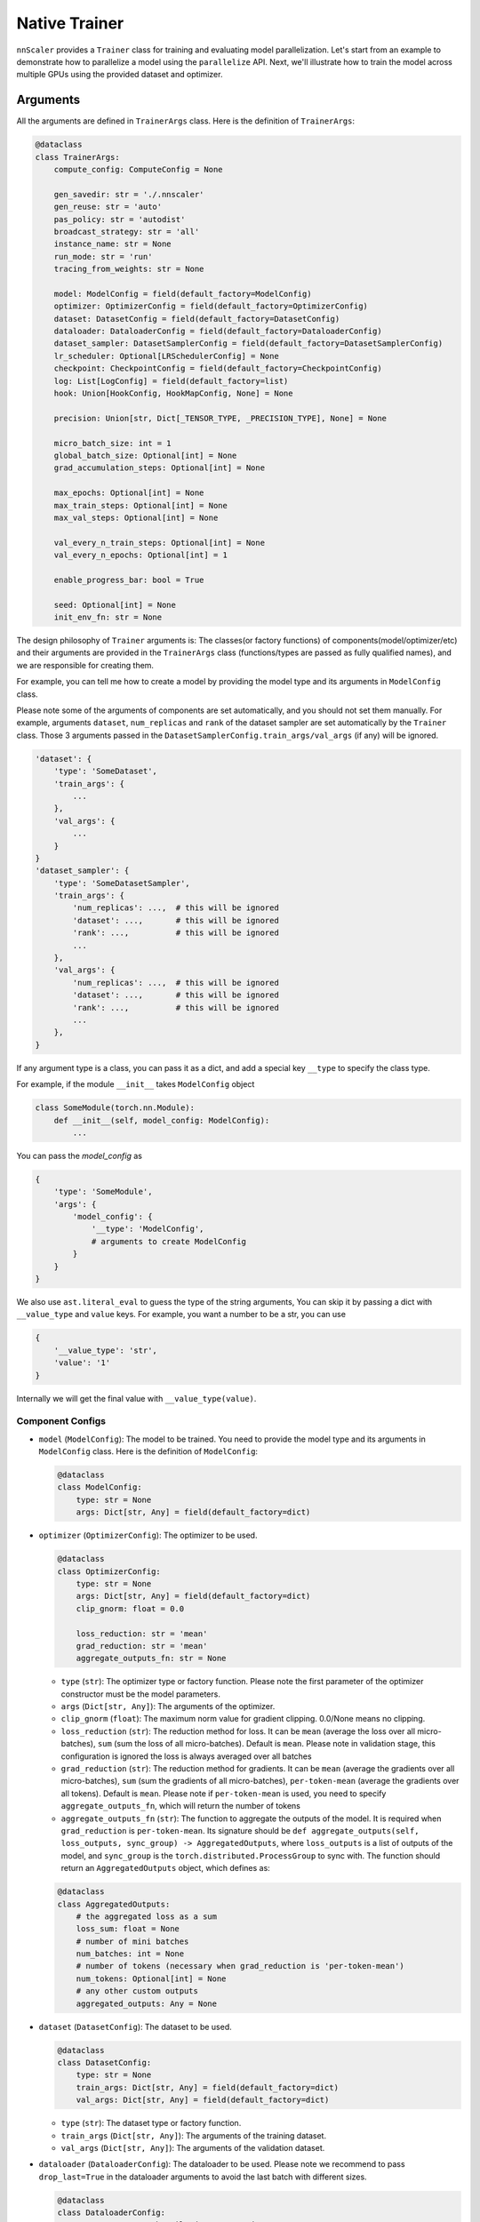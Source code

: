 #######
Native Trainer
#######

``nnScaler`` provides a ``Trainer`` class for training and evaluating model parallelization.
Let's start from an example to demonstrate how to parallelize a model using the ``parallelize`` API.
Next, we'll illustrate how to train the model across multiple GPUs using the provided dataset and optimizer.

*********
Arguments
*********

All the arguments are defined in ``TrainerArgs`` class. Here is the definition of ``TrainerArgs``:

.. code-block:: python

    @dataclass
    class TrainerArgs:
        compute_config: ComputeConfig = None
    
        gen_savedir: str = './.nnscaler'
        gen_reuse: str = 'auto'
        pas_policy: str = 'autodist'
        broadcast_strategy: str = 'all'
        instance_name: str = None
        run_mode: str = 'run'
        tracing_from_weights: str = None
    
        model: ModelConfig = field(default_factory=ModelConfig)
        optimizer: OptimizerConfig = field(default_factory=OptimizerConfig)
        dataset: DatasetConfig = field(default_factory=DatasetConfig)
        dataloader: DataloaderConfig = field(default_factory=DataloaderConfig)
        dataset_sampler: DatasetSamplerConfig = field(default_factory=DatasetSamplerConfig)
        lr_scheduler: Optional[LRSchedulerConfig] = None
        checkpoint: CheckpointConfig = field(default_factory=CheckpointConfig)
        log: List[LogConfig] = field(default_factory=list)
        hook: Union[HookConfig, HookMapConfig, None] = None
    
        precision: Union[str, Dict[_TENSOR_TYPE, _PRECISION_TYPE], None] = None
    
        micro_batch_size: int = 1
        global_batch_size: Optional[int] = None
        grad_accumulation_steps: Optional[int] = None
    
        max_epochs: Optional[int] = None
        max_train_steps: Optional[int] = None
        max_val_steps: Optional[int] = None
    
        val_every_n_train_steps: Optional[int] = None
        val_every_n_epochs: Optional[int] = 1
    
        enable_progress_bar: bool = True
    
        seed: Optional[int] = None
        init_env_fn: str = None

The design philosophy of ``Trainer`` arguments is:
The classes(or factory functions) of components(model/optimizer/etc)
and their arguments are provided in the ``TrainerArgs`` class (functions/types are passed as fully qualified names),
and we are responsible for creating them.

For example, you can tell me how to create a model by providing the model type and its arguments in ``ModelConfig`` class.

Please note some of the arguments of components are set automatically, and you should not set them manually.
For example, arguments ``dataset``, ``num_replicas`` and ``rank`` of the dataset sampler are set automatically by the ``Trainer`` class.
Those 3 arguments passed in the ``DatasetSamplerConfig.train_args/val_args`` (if any) will be ignored.

.. code-block:: python

    'dataset': {
        'type': 'SomeDataset',
        'train_args': {
            ...
        },
        'val_args': {
            ...
        }
    }
    'dataset_sampler': {
        'type': 'SomeDatasetSampler',
        'train_args': {
            'num_replicas': ...,  # this will be ignored
            'dataset': ...,       # this will be ignored
            'rank': ...,          # this will be ignored
            ...
        },
        'val_args': {
            'num_replicas': ...,  # this will be ignored
            'dataset': ...,       # this will be ignored
            'rank': ...,          # this will be ignored
            ...
        },
    }

If any argument type is a class, you can pass it as a dict, and add a special key ``__type`` to specify the class type.

For example, if the module ``__init__`` takes ``ModelConfig`` object

.. code-block:: python

    class SomeModule(torch.nn.Module):
        def __init__(self, model_config: ModelConfig):
            ...

You can pass the `model_config` as

.. code-block:: python

    {
        'type': 'SomeModule',
        'args': {
            'model_config': {
                '__type': 'ModelConfig',
                # arguments to create ModelConfig
            }
        }
    }

We also use ``ast.literal_eval`` to guess the type of the string arguments,
You can skip it by passing a dict with ``__value_type`` and ``value`` keys.
For example, you want a number to be a str, you can use

.. code-block:: python

    {
        '__value_type': 'str',
        'value': '1'
    }

Internally we will get the final value with ``__value_type(value)``.

Component Configs
=================

* ``model`` (``ModelConfig``): The model to be trained.
  You need to provide the model type and its arguments in ``ModelConfig`` class.
  Here is the definition of ``ModelConfig``:

  .. code-block:: python

      @dataclass
      class ModelConfig:
          type: str = None
          args: Dict[str, Any] = field(default_factory=dict)

* ``optimizer`` (``OptimizerConfig``): The optimizer to be used.

  .. code-block:: python

      @dataclass
      class OptimizerConfig:
          type: str = None
          args: Dict[str, Any] = field(default_factory=dict)
          clip_gnorm: float = 0.0

          loss_reduction: str = 'mean'
          grad_reduction: str = 'mean'
          aggregate_outputs_fn: str = None

  * ``type`` (``str``): The optimizer type or factory function.
    Please note the first parameter of the optimizer constructor must be the model parameters.
  * ``args`` (``Dict[str, Any]``): The arguments of the optimizer.
  * ``clip_gnorm`` (``float``): The maximum norm value for gradient clipping. 0.0/None means no clipping.
  * ``loss_reduction`` (``str``): The reduction method for loss.
    It can be ``mean`` (average the loss over all micro-batches),
    ``sum`` (sum the loss of all micro-batches).
    Default is ``mean``.
    Please note in validation stage, this configuration is ignored the loss is always averaged over all batches
  * ``grad_reduction`` (``str``): The reduction method for gradients. It can be ``mean`` (average the gradients over all micro-batches), ``sum`` (sum the gradients of all micro-batches), ``per-token-mean`` (average the gradients over all tokens). Default is ``mean``. Please note if ``per-token-mean`` is used, you need to specify ``aggregate_outputs_fn``, which will return the number of tokens
  * ``aggregate_outputs_fn`` (``str``): The function to aggregate the outputs of the model. It is required when ``grad_reduction`` is ``per-token-mean``. Its signature should be ``def aggregate_outputs(self, loss_outputs, sync_group) -> AggregatedOutputs``, where ``loss_outputs`` is a list of outputs of the model, and ``sync_group`` is the ``torch.distributed.ProcessGroup`` to sync with. The function should return an ``AggregatedOutputs`` object, which defines as:

  .. code-block:: python

      @dataclass
      class AggregatedOutputs:
          # the aggregated loss as a sum
          loss_sum: float = None
          # number of mini batches
          num_batches: int = None
          # number of tokens (necessary when grad_reduction is 'per-token-mean')
          num_tokens: Optional[int] = None
          # any other custom outputs
          aggregated_outputs: Any = None

* ``dataset`` (``DatasetConfig``): The dataset to be used.

  .. code-block:: python

      @dataclass
      class DatasetConfig:
          type: str = None
          train_args: Dict[str, Any] = field(default_factory=dict)
          val_args: Dict[str, Any] = field(default_factory=dict)

  * ``type`` (``str``): The dataset type or factory function.
  * ``train_args`` (``Dict[str, Any]``): The arguments of the training dataset.
  * ``val_args`` (``Dict[str, Any]``): The arguments of the validation dataset.
* ``dataloader`` (``DataloaderConfig``): The dataloader to be used.
  Please note we recommend to pass ``drop_last=True`` in the dataloader arguments to avoid the last batch with different sizes.

  .. code-block:: python

      @dataclass
      class DataloaderConfig:
          type: str = 'torch.utils.data.DataLoader'
          train_args: Dict[str, Any] = field(default_factory=dict)
          # default to train_args
          val_args: Dict[str, Any] = field(default_factory=dict)
          # default to train_args
          test_args: Dict[str, Any] = field(default_factory=dict)

  * ``type`` (``str``): The dataloader type or factory function.
    Please note the dataloader constructor must at least have 3 parameters ``dataset``, ``batch_size``, ``sampler``.
  * ``train_args`` (``Dict[str, Any]``): The arguments (except ``dataset``,``batch_size``, ``sampler``) of the training dataloader.
    Argument ``batch_size`` will be set to ``micro_batch_size``.
  * ``val_args`` (``Dict[str, Any]``): The arguments (except ``dataset``,``batch_size``, ``sampler``) of the validation dataloader.

* ``dataset_sampler`` (``DatasetSamplerConfig``): The dataset sampler to be used.

  .. code-block:: python

      @dataclass
      class DatasetSamplerConfig:
          type: str = 'torch.utils.data.DistributedSampler'
          train_args: Dict[str, Any] = field(default_factory=dict)
          val_args: Dict[str, Any] = field(default_factory=dict)
          test_args: Dict[str, Any] = field(default_factory=dict)

  * ``type`` (``str``): The dataset sampler type or factory function.
    Please note the dataset sampler constructor must at least have 3 parameters ``dataset``, ``num_replicas``, ``rank``.
  * ``train_args`` (``Dict[str, Any]``): The arguments (except ``dataset``,``num_replicas``, ``rank``) of the training dataset sampler.
  * ``val_args`` (``Dict[str, Any]``): The arguments (except ``dataset``,``num_replicas``, ``rank``) of the validation dataset sampler.

* ``lr_scheduler`` (``LRSchedulerConfig``): The learning rate scheduler to be used. This is optional.

  .. code-block:: python

      @dataclass
      class LRSchedulerConfig:
          type: str = None
          args: Dict[str, Any] = field(default_factory=dict)
          interval: str = 'epoch'

  * ``type`` (``str``): The learning rate scheduler type or factory function.
    Please note the first parameter of the learning rate scheduler constructor must be optimizer.
  * ``args`` (``Dict[str, Any]``): The arguments of the learning rate scheduler.
  * ``interval`` (``str``): The interval to update the learning rate. It can be ``epoch`` or ``step``. Default is ``epoch``.

* ``log`` (``List[LogConfig]``): The loggers to be used. You can provide multiple loggers.
  Currently we have two builtin loggers: ``TensorBoardLogger`` and ``WandbLogger``.

  .. code-block:: python

      @dataclass
      class LogConfig:
          type: str = None
          args: Dict[str, Any] = field(default_factory=dict)

  * ``type`` (``str``): The logger type or factory function.
  * ``args`` (``Dict[str, Any]``): The arguments of the logger.

* ``hook`` (``Union[HookConfig, HookMapConfig, None]``): The hooks to be used.
  You can provide a hook with a hook class or a map of hook functions.
  Please note if your ``model``/``optimizer``/``lr_scheduler`` inherit from ``TrainHook``,
  their hook functions will be called automatically.
  The order of the hook functions called is ``model`` -> ``optimizer`` -> ``lr_scheduler``,
  and hooks passed with this config is called in the last.

  Hook class:

  .. code-block:: python

      @dataclass
      class HookConfig:
          type: str = None
          args: Dict[str, Any] = field(default_factory=dict)

  * ``type`` (``str``): The hook type or factory function.
  * ``args`` (``Dict[str, Any]``): The arguments of the hook.

  Hook map:

  .. code-block:: python

      @dataclass
      class HookMapConfig:
          after_setup: str = None

          on_train_start: str = None
          on_train_end: str = None
          on_val_start: str = None
          on_val_end: str = None

          on_epoch_start: str = None
          on_epoch_end: str = None

          on_train_step_start: str = None
          on_train_step_end: str = None
          on_val_step_start: str = None
          on_val_step_end: str = None

          after_aggregate_train_step_outputs: str = None
          after_aggregate_val_step_outputs: str = None

          before_zero_grad: str = None
          after_zero_grad: str = None

          before_gnorm_clip: str = None
          after_gnorm_clip: str = None

          before_optimizer_step: str = None
          after_optimizer_step: str = None

          on_load_checkpoint: str = None
          on_save_checkpoint: str = None

  * ``after_setup`` (``str``): The hook function to be called after setting up the trainer.
    Only be called when ``run_mode == 'run'``.
    Signature:  ``def after_setup(trainer: 'Trainer') -> None:``
  * ``on_train_start`` (``str``): The hook function to be called at the start of the training stage. Signature:  ``def on_train_start(trainer: 'Trainer') -> None:``
  * ``on_train_end`` (``str``): The hook function to be called at the end of the training stage. Signature:  ``def on_train_end(trainer: 'Trainer') -> None:``
  * ``on_val_start`` (``str``): The hook function to be called at the start of the validation stage. Signature:  ``def on_val_start(trainer: 'Trainer') -> None:``
  * ``on_val_end`` (``str``): The hook function to be called at the end of the validation stage. Signature:  ``def on_val_end(trainer: 'Trainer', val_loss: float) -> None:``
  * ``on_epoch_start`` (``str``): The hook function to be called at the start of each epoch. Signature:  ``def on_epoch_start(trainer: 'Trainer', epoch: int) -> None:``
  * ``on_epoch_end`` (``str``): The hook function to be called at the end of each epoch. Signature:  ``def on_epoch_end(trainer: 'Trainer', epoch: int) -> None:``
  * ``on_train_step_start`` (``str``): The hook function to be called at the start of each training step.
    Signature:  ``def on_train_step_start(trainer: 'Trainer', batches: List[Any], idx: int) -> None:``
  * ``on_train_step_end`` (``str``): The hook function to be called at the end of each training step. Signature:  ``def on_train_step_end(trainer: 'Trainer', outputs: List[Any], batches: List[Any], idx: int) -> None:``
  * ``on_val_step_start`` (``str``): The hook function to be called at the start of each validation step. Signature:  ``def on_val_step_start(trainer: 'Trainer', batches: List[Any], idx: int) -> None:``
  * ``on_val_step_end`` (``str``): The hook function to be called at the end of each validation step. Signature:  ``def on_val_step_end(trainer: 'Trainer', outputs: List[Any], batches: List[Any], idx: int) -> None:``
  * ``after_aggregate_train_step_outputs`` (``str``): The hook function to be called after aggregating the outputs of the model in the training step. Signature:  ``def after_aggregate_train_step_outputs(trainer: 'Trainer', aggregated_outputs: 'AggregatedOutputs', train_loss: float, idx: int) -> None:``
  * ``after_aggregate_val_step_outputs`` (``str``): The hook function to be called after aggregating the outputs of the model in the validation step. Signature:  ``def after_aggregate_val_step_outputs(trainer: 'Trainer', aggregated_outputs: 'AggregatedOutputs', val_loss: float, idx: int) -> None:``
  * ``before_zero_grad`` (``str``): The hook function to be called before zeroing the gradients. Signature:  ``def before_zero_grad(trainer: 'Trainer') -> None:``
  * ``after_zero_grad`` (``str``): The hook function to be called after zeroing the gradients. Signature:  ``def after_zero_grad(trainer: 'Trainer') -> None:``
  * ``before_sync_grad`` (``str``): The hook function to be called before syncing the gradients between ranks.
    Please note this hook can't be triggered correctly,
    and you should not reply on this.
    Will fix it later.
    Signature:  ``def before_sync_grad(trainer: 'Trainer') -> None:``
  * ``after_sync_grad`` (``str``): The hook function to be called after syncing the gradients between ranks.
    Signature:  ``def after_sync_grad(trainer: 'Trainer') -> None:``
  * ``before_gnorm_clip`` (``str``): The hook function to be called before gradient clipping.
    Signature:  ``def before_gnorm_clip(trainer: 'Trainer') -> None:``
  * ``after_gnorm_clip`` (``str``): The hook function to be called after gradient clipping.
    Signature:  ``def after_gnorm_clip(trainer: 'Trainer', gnorm: torch.Tensor) -> None:``
  * ``before_optimizer_step`` (``str``): The hook function to be called before the optimizer step.
    Signature:  ``def before_optimizer_step(trainer: 'Trainer') -> None:``
  * ``after_optimizer_step`` (``str``): The hook function to be called after the optimizer step.
    Signature:  ``def after_optimizer_step(trainer: 'Trainer') -> None:``
  * ``on_load_checkpoint`` (``str``): The hook function to be called after loading the checkpoint.
    If you saved something with ``on_save_checkpoint`` this is your chance to restore this.
    Signature:  ``def on_load_checkpoint(trainer: 'Trainer', checkpoint: Dict[str, Any]) -> None:``
  * ``on_save_checkpoint`` (``str``): The hook function to be called before saving the checkpoint.
    If you want to save something, you can add it to the checkpoint here.
    Signature:  ``def on_save_checkpoint(trainer: 'Trainer', checkpoint: Dict[str, Any]) -> None:``

Compute Config
==============

.. _end2end:

All compute configs are put in ``compute_config`` (``ComputeConfig``). Please refer to :ref:`ComputeConfig <computeconfig>` for more information.

Please note only end2end mode is supported in the trainer, so you must set ``compute_config.use_end2end`` to ``True`` to make it work.

An end2end module is a module which satisfies:

* the first argument of ``module.forward`` is the data sample, and every other argument should have default value,
  and use its default value in ``module.forward`` function.
* the first return value of ``module.forward`` is the loss (scalar tensor)

Checkpoint Config
=================

  .. code-block:: python

      @dataclass
      class CheckpointConfig:
          save_dir: str = './checkpoints'
          no_save: bool = False
      
          save_type: str = 'sharded'
      
          save_last: bool = True
          save_best: bool = True
          symlink_best_and_last: bool = True
      
          every_n_train_steps: Optional[int] = None
          every_n_epochs: Optional[int] = None
          keep_last_n_checkpoints: Optional[int] = None
      
          resume_from: str = None

* ``save_dir`` (``str``): The directory to save the checkpoints.
* ``no_save`` (``bool``): Whether to save the checkpoints. Default is ``False``.
* ``save_type`` (``str``): The type of saving checkpoint. It can be ``sharded`` or ``deduped``. Default is ``sharded``.

  * ``"sharded"``: Each rank saves its shard of weights and optimizer states to a file.
    The checkpoint is a folder with as many files as the world size.
  * ``"deduped"``: Each rank saves its deduped shard of weights and optimizer states to a file.
    The checkpoint is a folder with as many files as the world size.
  * ``"merged"``: everything has been merged into a single file.
    Used internally only when you merge the checkpoint files via ``Trainer.merge_checkpoints``

* ``save_last`` (``bool``): Whether to save the last checkpoint. Default is ``True``.
* ``save_best`` (``bool``): Whether to save the best (lowest ``val_loss``) checkpoint. Default is ``True``.
* ``symlink_best_and_last`` (``bool``): Whether to use symlink (instead of copy) to the best and last checkpoint. Default is ``True``.
* ``every_n_train_steps`` (``Optional[int]``): Save the checkpoint every ``every_n_train_steps`` training steps. Default is ``None``, which means no checkpoint is saved based on training steps.
* ``every_n_epochs`` (``Optional[int]``): Save the checkpoint every ``every_n_epochs`` epochs. Default is ``None``, which means no checkpoint is saved based on epochs.
* ``keep_last_n_checkpoints`` (``Optional[int]``): Keep the last ``keep_last_n_checkpoints`` checkpoints. If we have more than ``keep_last_n_checkpoints`` checkpoints, we will remove the oldest ones.
  Default is ``None``, which means all checkpoints are kept.
* ``resume_from`` (``str``): The path to the checkpoint to resume from. It can be ``last``/``best``/a specific folder/file.
  We will not resume (nor report error) if resume_from is ``last`` or ``best`` but the corresponding checkpoint does not exist.
  Default is ``None``.

Please note

#. When the parallel plan is changed (i.e you re-trace the model with different configurations),
   the checkpoints become incompatible, and can't be loaded any more.
   You must firstly merge the checkpoints to a merged checkpoint with ``Trainer.merge_checkpoint`` and then load the merged checkpoint just like a regular checkpoint.

   .. code-block:: python

       def merge_checkpoint(cls, checkpoint_files: List[str], output_file: str):

   where ``checkpoint_files`` is a list of checkpoint files to merge, and ``output_file`` is the output file path.

#. When a checkpoint is saved,
   we will run validation on the validation dataset and save the validation loss to the checkpoint file.
   The validation run will ignore the ``val_every_n_train_steps`` and ``val_every_n_epochs`` configurations.
   If no valid dataset is provided, validation is skipped and ``valid_loss`` is set to ``train_loss`` by default.

#. The sharded checkpoints will contain PyTorch's RNG state, but not Python's or NumPy's.
   The checkpoint's RNG state will be resumed right before training start, which means the initialization stage will use `TrainerArgs.seed` instead.
   Merged checkpoints will discard the RNG state.

Other configs
=============

* ``gen_savedir`` (``str``): The directory to save the generated files. Default is ``./.nnscaler``.
* ``gen_reuse`` (``str``):  the reuse strategy of the generated code, it can be

  * ``auto``: automatically decide the reuse strategy (``moo`` for ``compile``, ``match`` for ``run``)
  * one of ``match``/``override``/``moo``/``graph``. See ``parallelize`` API for more information.

* ``pas_policy`` (``str``): The policy of parameter partitioning. Default is ``autodist``.
  You can pass builtin pas policy name or your own pas policy function.
  See ``parallelize`` API for more information.
* ``broadcast_strategy`` (``str``): The strategy of broadcasting the model. Default is ``all``. See ``parallelize`` API for more information.
* ``instance_name`` (``str``): The instance name of the trainer. Default is ``None``. See ``parallelize`` API for more information.
* ``run_mode`` (``str``): The run mode of the trainer.
  It can be ``run`` (compile and train the model in a single python script OR train from previous compiling results)
  and ``compile`` (only compile the model for code generation).
  Default is ``run``.
  Please note you can only use ``run`` mode with ``torchrun``.
  On the other hand, if you disable broadcasting generated files (by setting ``broadcast_strategy`` to ``none``),
  you can run ``compile`` mode without ``torchrun``.
* ``tracing_from_weights`` (``str``): The path to the weights to be loaded when tracing(compiling) the model. It is only used in tracing to serve as the initial state dict of the model. Default is ``None``.
* ``precison``(``Union[str, Dict[_TENSOR_TYPE, _PRECISION_TYPE], None]``): The precision of the model. It can be a ``str``, which means the same precision for all tensors, or a ``Dict[_TENSOR_TYPE, _PRECISION_TYPE]``, which means the precision for each tensor type. Default is ``None``. Currently we support 3 tensor types (``param``, ``buffer``, ``input``) and three precisions (``fp32``, ``fp16``, ``bf16``). You can set precision to ``none`` to avoid any precision conversion.
* ``micro_batch_size`` (``int``): The micro batch size. Default is ``1``.
* ``global_batch_size`` (``Optional[int]``) and ``grad_accumulation_steps`` (``Optional[int]``): You can set one of ``global_batch_size`` and ``grad_accumulation_steps`` option. Please note if both are set, they must be consistent. Default is ``micro_batch_size*scaling_factor`` and ``1`` respectively.
* ``max_epochs`` (``Optional[int]``): The maximum number of epochs to train. Default is ``None``, which means no limit.
* ``max_train_steps`` (``Optional[int]``): The maximum number of training steps to train. Default is ``None``, which means no limit.
* ``max_val_steps`` (``Optional[int]``): The maximum number of validation steps to validate. Default is ``None``, which means no limit.
* ``val_every_n_train_steps`` (``Optional[int]``): Validate every ``val_every_n_train_steps`` training steps. Default is ``None``, which means no validation based on training steps.
* ``val_every_n_epochs`` (``Optional[int]``): Validate every ``val_every_n_epochs`` epochs. Default is ``1``.
* ``enable_progress_bar`` (``bool``): Whether to enable the progress bar. Default is ``True``.
* ``seed`` (``Optional[int]``): The random seed. Default is ``None``.
* ``init_env_fn`` (``str``): The function to initialize the environment. Default is ``None``.

***
CLI
***

You can run the trainer with the following command:

.. code-block:: bash

    torchrun [torchrun arguments] ${NNSCALER_HOME}/cli/train.py -f ${CONFIG_FILE} [other arguments]

CONFIG_FILE is the path to the configuration yaml file. It looks like (taken from our test case)

.. code-block:: yaml

    compute_config:
      plan_ngpus: 4
      runtime_ngpus: 100
      constant_folding: true
      use_zero: true
      use_end2end: true
    
    run_mode: run
    pas_policy: autodist
    micro_batch_size: 2
    global_batch_size: 8
    max_epochs: 4
    max_train_steps: 10
    
    model:
      type: tests.cli.common.MLP
      args:
        dim: 16
        nlayers: 16
    
    optimizer:
      type: torch.optim.Adam
      args:
        lr: 0.01
    
    dataset:
      type: tests.cli.common.SimpleDataset
      train_args:
        dim: 16
        size: 100
      val_args:
        dim: 16
        size: 10
    
    checkpoint:
      keep_last_n_checkpoints: 30
      every_n_train_steps: 1
      save_type: deduped

All the arguments in the yaml file are the same as the arguments in the ``TrainerArgs`` class.
And they can be override with the command line arguments.
For example, you can override the ``max_epochs`` with ``--max_epochs 2``, or override the ``model`` with ``--model.args.dim 32 --model.args.nlayers 32``.

***********************
Appendix: ComputeConfig
***********************

.. _computeconfig:

ComputeConfig
=============

The configuration of the compute environment. It is a dataclass with the following fields:

.. code-block:: python

    @dataclass(frozen=True)
    class ComputeConfig:
        plan_ngpus: int
        runtime_ngpus: int
    
        constant_folding: bool = False
        trace_strategy: Literal['cpu', 'cuda', 'meta', 'cuda_run_cpu_offload', 'reuse_cache'] = 'cuda_run_cpu_offload'
    
        use_zero: bool = False
        zero_ngroups: int = 1
    
        inference_only : bool = False
        use_end2end: bool = False
    
        pas_config: Dict[str, Any] = field(default_factory=dict)
        user_config: Dict[str, Any] = field(default_factory=dict)

We can categorize the fields into 4 categories:

#. Trace configuration

   * ``constant_folding``: whether to enable constant folding when generating code.
     When it is true, all non-tensor non-input values will be folded into the generated code.

     For example, if user's code contains following snippet, and ``bsz=1``, ``num_heads=32``, ``len=1024``, ``hidden_dim=128`` at tracing.

     .. code-block:: python

         bsz, num_heads, len, hidden_dim = x.size()
         x = x.view(bsz * num_heads, len, hidden_dim)

     The code (graph) is folded into the following format

     .. code-block:: python

         y = x.view(32, 1024, 128)

     Constant folding is helpful to simplify the input program,
     and can make the compiling process faster and reduce the communication cost at runtime.
     However, user should make sure that inputs at runtime share a same schema (including shape) with tracing and correspond to a same computation graph.
     Errors may be raised at runtime when this assumption is broken.
   * ``trace_strategy``: how to execute the functions during trace.
     Five strategies are supported:

     #. ``cpu``: Execute all functions on cpu device, model weights and intermediate results are on cpu device.
     #. ``cuda``: Execute all functions on cuda device, model weights and intermediate results are on cuda device. This strategy is recommended if the model can inference on single gpu.
     #. ``meta``: Execute all functions on meta device, model weights are on cpu and intermediate results are on meta device. For more information about meta device type, please view https://pytorch.org/docs/stable/meta.html.
     #. ``cuda_run_cpu_offload``: Try to execute all functions on cuda, and retry to execute the function on cpu as backup if OOM is catched, model weights and intermediate results are on cpu. This strategy is recommanded for most case if the model is too large to inference on single gpu.
     #. ``reuse_cache``: Compared to ``cuda_run_cpu_offload`` strategy, maintains a map from function signatures to output values. The cached output is returned when the signature of the function that generates it has been executed. Same signature means the funtions are the same and have almost the same inputs (for tensor type input, just check if they have same tensor meta data[shape, dtyep, requires_grad, stride, memory_format, ...], and don't check the value). This strategy is an experimental strategy to speedup the large-model-large-input case, and have risk to trace an incorrect graph if the signature defined here can not distinguish the differnet functions used in the model, for example, torch.nonzero will always return the same result if the input have same meta data but different value. We have plan to continue improve this strategy to handle most these kind of data dependence cases, but please note that the risk is still inevitable.

#. Compute environment configuration

   * ``plan_ngpus``: the number of gpus to be used as a unit. The model is partitioned (TP or PP) within a unit, and then data parallelism is applied across multiple units. So every ``plan_ngpus`` devices holds the whole model. Furthermore, assume we have two workers, and their ranks are ``rank1`` and ``rank2``:

     #. if ``rank1 // plan_gpus == rank2 // plan_ngpus``, then they are in the same unit.
     #. If ``rank1 % plan_ngpus == rank2 % plan_ngpus``, then the portion of model hold on both gpus are exactly the same.

   * ``runtime_ngpus``: the number of gpus to be used in runtime. It should be a multiple of ``plan_ngpus``, which means we have ``runtime_ngpus // plan_ngpus`` units in runtime, and the data parallelism is ``runtime_ngpus // plan_ngpus``.
     Please note all modules must have the same ``plan_ngpus`` and ``runtime_ngpus``.

#. Code generation feature configuration

   * ``use_zero``: whether to use zero. If it is true, the generated code will use zero1 to do distributed training.
   * ``zero_ngroups``: the number of groups to be used in zero.
   * ``inference_only``: whether to generate code for inference only. If it is true, the generated code can not be used to train the model.
   * ``use_end2end``: whether to use end2end training. For the requirement of end2end, see the description above.
   * ``pas_config``: the configuration for the PAS policy (partition-assign-schedule policy, which describes how to place all computations across devices. For details, please refer to :ref:`PAS Policies <pas-policies>`.
     It is a dictionary, and will be used by the PAS policy.
     Please note different PAS will have different configurations,
     You can also put any other settings that can affect code generation here. but please prefix the keys with ``_`` to avoid conflicts with PAS configurations.
   * ``user_config``: the user configuration, which is used to decide whether skipping compiling and reusing the previously traced graph.

Note:

#. You can put any custom configurations in ``user_config``. The assumption is different ``user_config`` should generate different graph/code. So if the user config is changed, we will regenerate the graph/code automatically. Here are some examples:

   * Example 1: save module configuration

     .. code-block:: python

         class MyModule(torch.nn.Module):
             def __init__(self):
                 super().__init__()
             def forward(self, x):
                 ...
                 if module_config.use_3d:
                     ...

     here we can set ``user_config`` to ``{'use_3d': module_config.use_3d}``,
     and we can be sure different use_3d config will never use the same graph (and eventually the generated code).

   * Example 2: save file stats

     If you want to track all related file stats (just like traditional compilers do),
     you can save the md5 of the files to save some bytes:

     .. code-block:: python

         import hashlib
         h = hashlib.md5()
         for f in Path('./src').glob('**/*.py'):
         with open(f, 'rb') as f:
             h.update(f.read())
         compute_config = {
             ....,
             user_config: {
                 'files_md5': h.hexdigest()
             }
         }

#. If some settings doesn't affect tracing/graph generation, but do affect code generation, you can put them in ``pas_config``. Please prefix the keys with ``_`` to avoid conflicts with predefined PAS configurations. One typical example is you can put the name of selected PAS policy in ``pas_config``, so changing PAS policy will regenerate code but the graph will be reused.

   .. code-block:: python

       compute_config = ComputeConfig(
           ...
           pas_config={
               '_pas_name': ...,
               # PAS policy specific configurations
               ...
           },
       )

ReuseType
=========

The reuse policy for the existing generated code. It is an enum with the following values:

.. code-block:: python

    class ReuseType(Enum):
        MATCH = 'match'
        OVERRIDE = 'override'
        MOO = 'moo'
        GRAPH = 'graph'

We call it a ``match`` when the ``ComputeConfig`` is the same with the previous run.

#. ``MATCH``: Reuse if match, error if not match, generate if no previous gerenated code exists.
#. ``OVERRIDE``: Nothing will be reused. Everything will be regenerated.
#. ``MOO``: ``MOO`` is short for 'match or override'. It will reuse if match, generate if not match or no previous generated code exists.
#. ``GRAPH``: Reuse graph only if match, generate otherwise.

.. _pas-policies:

PAS Policies
============

Writing a pas policy can be very hard and error-prone. So we provide 6 builtin PAS policies to help you. ``dp``, ``tp``, ``pp``, ``data``, ``hybrid``, and ``autodist``. Please note only ``autodist`` policy is the recommended policy for most cases, and all other PAS policies are mainly test purpose only.

The configuration of the PAS policy should be passed in the ``pas_config`` of ``ComputeConfig`` as a dictionary.

#. ``dp``: data parallelism. It will replicate the module across all devices, and run data parallelism across all devices. It requires the ``plan_ngpus`` must be 1 and no configurations

#. ``tp``: tensor parallelism + data parallelism. It will do tensor parallelism inside a scale unit, and run data parallelism across scale units. It has only one configuration:

   * seed: the random seed for choose the partition dimension. Default is ``1``

#. ``pp``: pipeline parallelism + data parallelism.
   It will do model parallelism inside a scale unit,
   and run data parallelism across scale units.
   It requires the ``use_end2end`` be true.
   It has two configurations ``pipeline_nmicros`` and ``pipeline_scheduler``.
   See ``hybrid`` policy for more details.

#. ``data``: tensor parallelism on batch dimension. It has no configurations.

#. ``hybrid``: pipeline parallelism + tensor parallelism + data parallelism.
   It will do model parallelism and tensor parallelism(on 0 dimension) inside a scale unit,
   and run data parallelism across scale units.
   It requires the ``use_end2end`` to be true. It has the following configurations.

   * ``pipeline_nstages``: the number of stages in the pipeline. Default is ``plan_ngpus``. Optional.
   * ``pipeline_nmicros``: the number of microbatches in the pipeline. Required.
   * ``pipeline_scheduler``: the scheduler name for the pipeline. Current we support four schedulers in training ``1f1b``/``1f1b_plus``/``gpipe``/``chimera_direct`` (4 stages pipeline only), and one scheduler in inference ``infer_pipe``. Default is ``1f1b``. Optional.

#. ``autodist``: the recommended policy for most cases. Currently it only support Adam-like optimizers. It will automatically choose the best partition for you by balancing the memory usage and speed. It has the following configurations.

   * ``update_freq (int)``: the update frequency when training the module. Default is 1. Optional.
   * ``mem_constraint (float)``: The memory constraint in each device in GB. Optional.
   * ``task_name (str)``: The name of the current task to distinguish runs. Optional.
   * ``use_fp16 (bool)``: Whether you use ``fp16``. Default is ``False``. Optional.
   * ``use_memory_efficient_fp16`` Whether you use memory efficient fp16 optimizer. Default is ``False``. Optional.
   * ``use_bf16``: Whether you use ``bf16``. Default is ``False``. Optional.
   * ``use_memory_efficient_bf16``: Whether you use memory efficient bf16 optimizer. Default is ``False``. Optional.
   * ``re_profile (bool)``: If set to ``True``, the computation profiling results will be overridden. Please note reprofiling will take some time. Optional.
   * ``verbose (bool)``:  Whether to print verbose information. Optional.
   * ``load_plan_path (str)``: The path to the plan file to load. If specified, the plan will be loaded from the file instead of searching. Optional.
   * ``save_plan_path (str)``: The path to the plan file to save. Optional.
   * ``partition_constraints_path (str)``: The path to the partition constraints file. Optional.
   * ``recompute_modules (str)``: The module names to recompute, separated by ``,``. For example, ``module1,module2``. Optional.
   * ``pipeline_pivots (str)``: The module names to pivot the pipeline, separated by ``,``. For example, if ``module1,module2`` is specified, stages searched by pipeline solver only start from either ``module1`` or ``module2``. Optional.
   * ``use_apex_fused_adam_v2``: If set to ``True``, the apex fused adam v2 optimizer will be used. Default is ``False``. Optional.
   * ``explore_pipeline``: If set to ``True``, autodist will try pipeline parallelism to find the best partition plan
     (but the selected partition plan is not necessarily pipeline parallelism).
   * ``pipeline_scheduler``: The scheduler name for the pipeline. Please note currently ``1f1b`` is the only supported scheduler in ``autodist``. Default is ``1f1b``. Optional.
   * ``parallel_profile``: If set to ``True``, autodist will profile operators in parallel by using available gpus. Default is ``True``. Optional.
   * ``max_partition_degree``: Max degree when partitioning an operator / node. When pipeline parallelism is enabled to explore (``explore_pipeline`` is True), user can change the value to constrain the plan to be composed of stages that span on less or equal to ``max_partition_degree`` devices (recommend to set ``max_partition_degree`` to the number of devices in a node to avoid inter-node communication, but should be be no more than ``plan_ngpus``). Default is ``plan_ngpus``. Optional.
   * ``transient_mem_coef``: In autodist, a heuristic is used to estimate the transient memory size: ``transient_mem_size = opt_transient_coef * (1st_largest_infer_mem + 2nd_largest_infer_mem)``. This formula is useful in many cases, but it may be too strict when some operators consume or generate a large tensor (>= 4GB). In this case, you can set ``transient_mem_coef`` to a smaller value to relax the constraint. Default is ``2``. Optional.

You can also put any other settings that can affect code generation here. but please prefix the keys with ``_`` to avoid conflicts with predefined keys.

Here is an example:

.. code-block:: python

    compute_config = ComputeConfig(
        plan_ngpus=...,
        runtime_ngpus=...,
        use_zero=...,
        pas_config={
            '__pas_name': ...,   # addtional configurations that can affect code generation.
            'update_freq': ...,
            'mem_constraint': ...,
            'task_name': ...,
            'use_fp16': ...,
            'use_memory_efficient_fp16': ...,
            'use_bf16': ...,
            'use_memory_efficient_bf16': ...,
            're_profile': ...,
            'verbose': ...,
            'load_plan_path': ...,
            'save_plan_path': ...,
            'partition_constraints_path': ...,
            'recompute_modules': ...,
            'pipeline_pivots': ...,
            'use_apex_fused_adam_v2': ...,
        },
    )
